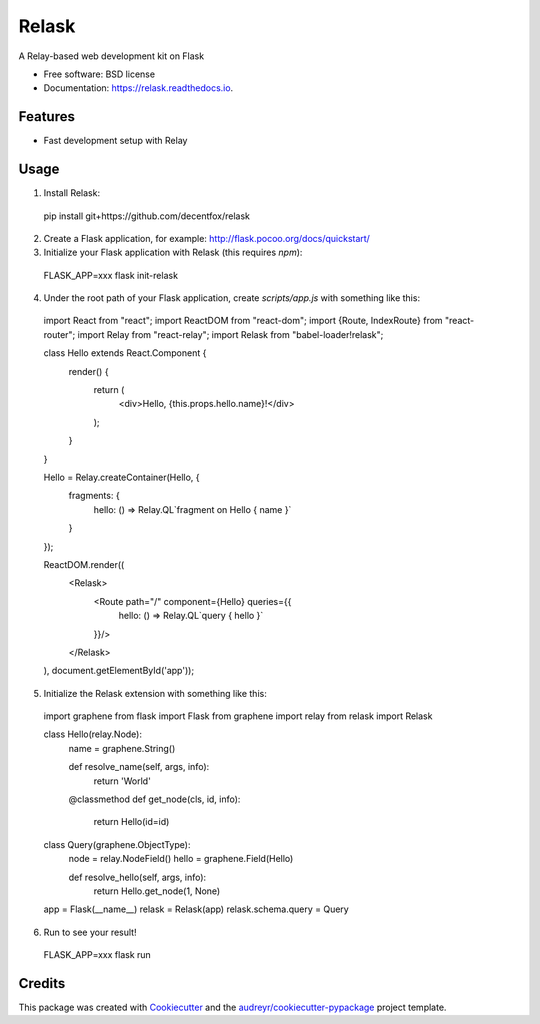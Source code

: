 ===============================
Relask
===============================

.. image:: https://img.shields.io/pypi/v/relask.svg
        :target: https://pypi.python.org/pypi/relask

.. image:: https://img.shields.io/travis/decentfox/relask.svg
        :target: https://travis-ci.org/decentfox/relask

.. image:: https://readthedocs.io/projects/relask/badge/?version=latest
        :target: https://readthedocs.io/projects/relask/?badge=latest
        :alt: Documentation Status

.. image:: https://requires.io/github/decentfox/relask/requirements.svg?branch=master
        :target: https://requires.io/github/decentfox/relask/requirements?branch=master
        :alt: Dependencies


A Relay-based web development kit on Flask

* Free software: BSD license
* Documentation: https://relask.readthedocs.io.

Features
--------

* Fast development setup with Relay

Usage
-----

1. Install Relask:

  pip install git+https://github.com/decentfox/relask

2. Create a Flask application, for example: http://flask.pocoo.org/docs/quickstart/

3. Initialize your Flask application with Relask (this requires `npm`):

  FLASK_APP=xxx flask init-relask

4. Under the root path of your Flask application, create `scripts/app.js` with something like this:

  import React from "react";
  import ReactDOM from "react-dom";
  import {Route, IndexRoute} from "react-router";
  import Relay from "react-relay";
  import Relask from "babel-loader!relask";


  class Hello extends React.Component {
      render() {
          return (
              <div>Hello, {this.props.hello.name}!</div>
          );
      }
  }

  Hello = Relay.createContainer(Hello, {
      fragments: {
          hello: () => Relay.QL`fragment on Hello { name }`
      }
  });


  ReactDOM.render((
      <Relask>
          <Route path="/" component={Hello} queries={{
              hello: () => Relay.QL`query { hello }`
          }}/>
      </Relask>
  ), document.getElementById('app'));

5. Initialize the Relask extension with something like this:

  import graphene
  from flask import Flask
  from graphene import relay
  from relask import Relask


  class Hello(relay.Node):
      name = graphene.String()

      def resolve_name(self, args, info):
          return 'World'

      @classmethod
      def get_node(cls, id, info):
          return Hello(id=id)


  class Query(graphene.ObjectType):
      node = relay.NodeField()
      hello = graphene.Field(Hello)

      def resolve_hello(self, args, info):
          return Hello.get_node(1, None)


  app = Flask(__name__)
  relask = Relask(app)
  relask.schema.query = Query

6. Run to see your result!

  FLASK_APP=xxx flask run


Credits
---------

This package was created with Cookiecutter_ and the `audreyr/cookiecutter-pypackage`_ project template.

.. _Cookiecutter: https://github.com/audreyr/cookiecutter
.. _`audreyr/cookiecutter-pypackage`: https://github.com/audreyr/cookiecutter-pypackage
